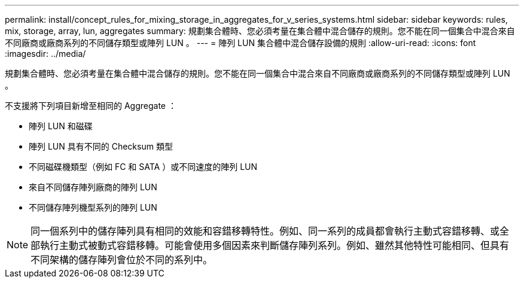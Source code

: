 ---
permalink: install/concept_rules_for_mixing_storage_in_aggregates_for_v_series_systems.html 
sidebar: sidebar 
keywords: rules, mix, storage, array, lun, aggregates 
summary: 規劃集合體時、您必須考量在集合體中混合儲存的規則。您不能在同一個集合中混合來自不同廠商或廠商系列的不同儲存類型或陣列 LUN 。 
---
= 陣列 LUN 集合體中混合儲存設備的規則
:allow-uri-read: 
:icons: font
:imagesdir: ../media/


[role="lead"]
規劃集合體時、您必須考量在集合體中混合儲存的規則。您不能在同一個集合中混合來自不同廠商或廠商系列的不同儲存類型或陣列 LUN 。

不支援將下列項目新增至相同的 Aggregate ：

* 陣列 LUN 和磁碟
* 陣列 LUN 具有不同的 Checksum 類型
* 不同磁碟機類型（例如 FC 和 SATA ）或不同速度的陣列 LUN
* 來自不同儲存陣列廠商的陣列 LUN
* 不同儲存陣列機型系列的陣列 LUN


[NOTE]
====
同一個系列中的儲存陣列具有相同的效能和容錯移轉特性。例如、同一系列的成員都會執行主動式容錯移轉、或全部執行主動式被動式容錯移轉。可能會使用多個因素來判斷儲存陣列系列。例如、雖然其他特性可能相同、但具有不同架構的儲存陣列會位於不同的系列中。

====